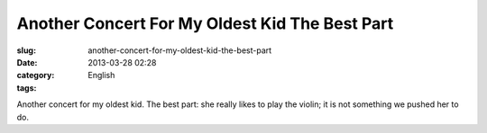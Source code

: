 Another Concert For My Oldest Kid The Best Part
###############################################
:slug: another-concert-for-my-oldest-kid-the-best-part
:date: 2013-03-28 02:28
:category: English
:tags: 

Another concert for my oldest kid. The best part: she really likes to
play the violin; it is not something we pushed her to do.
